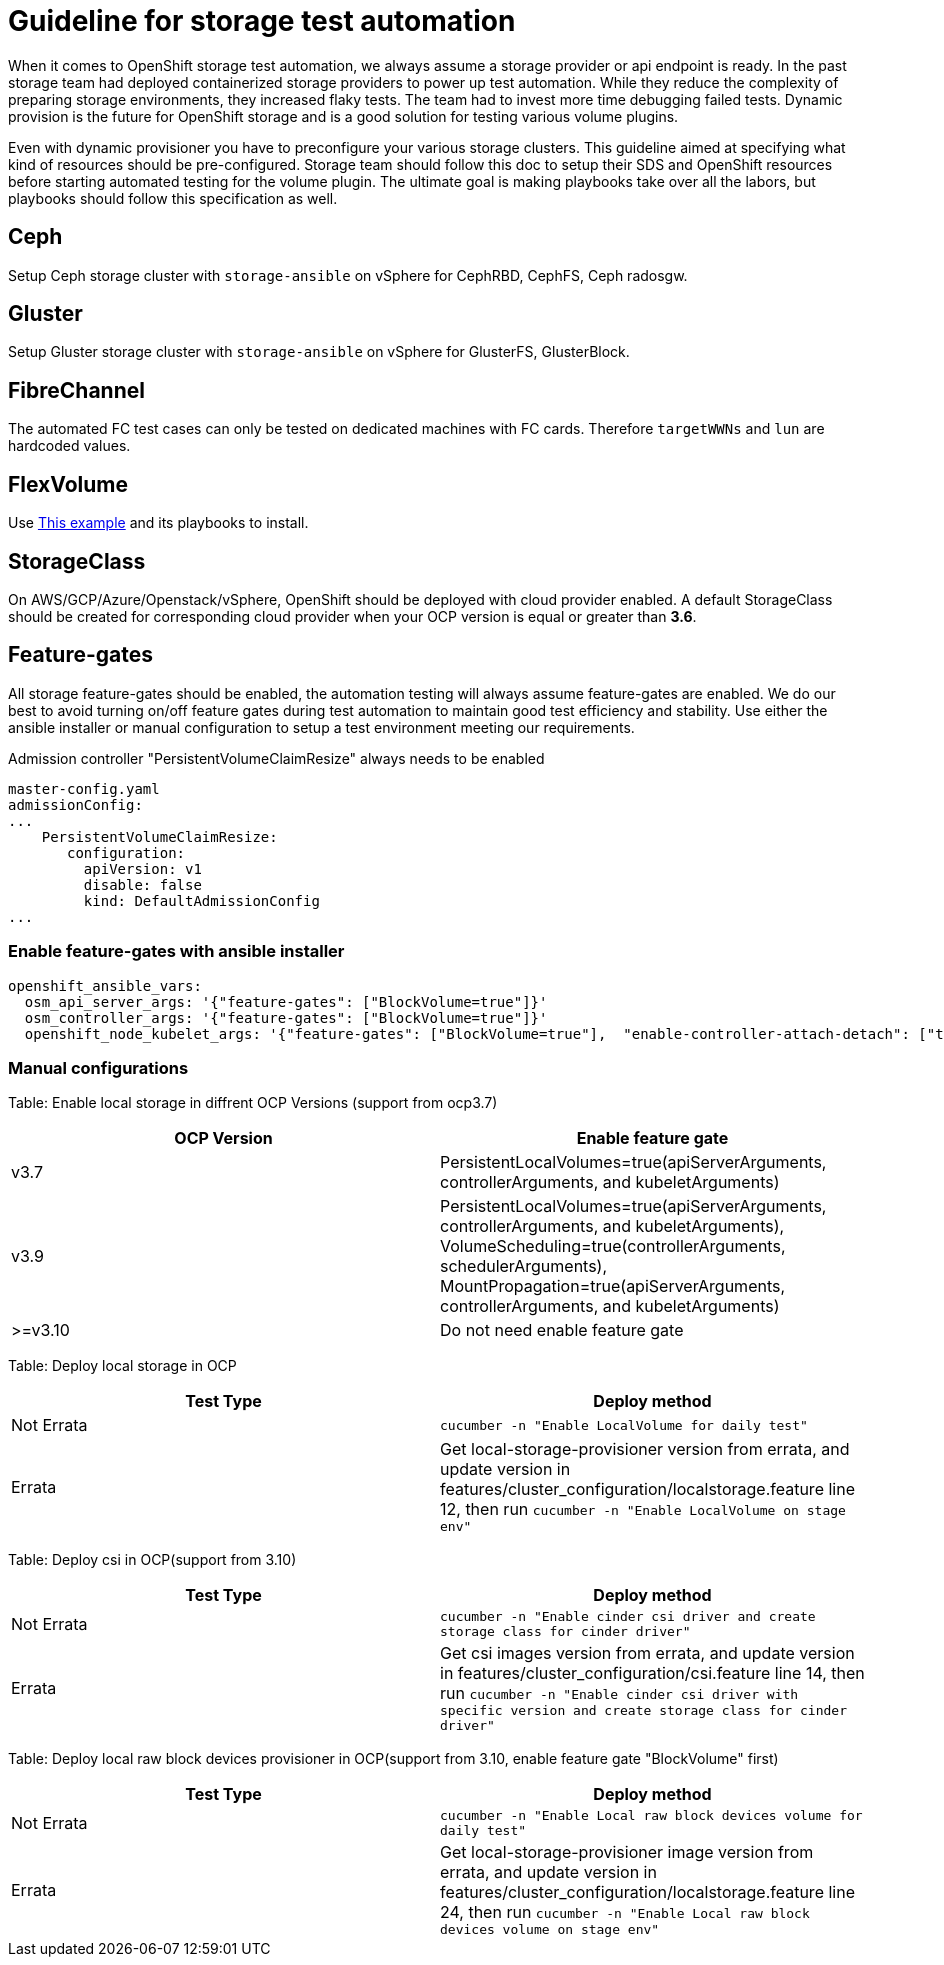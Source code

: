 = Guideline for storage test automation

When it comes to OpenShift storage test automation, we always assume a storage provider or api endpoint is ready. In the past storage team had deployed containerized storage providers to power up test automation. While they reduce the complexity of preparing storage environments, they increased flaky tests. The team had to invest more time debugging failed tests. Dynamic provision is the future for OpenShift storage and is a good solution for testing various volume plugins.

Even with dynamic provisioner you have to preconfigure your various storage clusters. This guideline aimed at specifying what kind of resources should be pre-configured. Storage team should follow this doc to setup their SDS and OpenShift resources before starting automated testing for the volume plugin. The ultimate goal is making playbooks take over all the labors, but playbooks should follow this specification as well.


== Ceph

Setup Ceph storage cluster with `storage-ansible` on vSphere for CephRBD, CephFS, Ceph radosgw.

== Gluster

Setup Gluster storage cluster with `storage-ansible` on vSphere for GlusterFS, GlusterBlock.


== FibreChannel
The automated FC test cases can only be tested on dedicated machines with FC cards. Therefore `targetWWNs` and `lun` are hardcoded values.

== FlexVolume
Use https://github.com/openshift-qe/v3-testfiles/tree/master/storage/flex/dummy[This example] and its playbooks to install.

== StorageClass
On AWS/GCP/Azure/Openstack/vSphere, OpenShift should be deployed with cloud provider enabled. A default StorageClass should be created for corresponding cloud provider when your OCP version is equal or greater than **3.6**.

== Feature-gates
All storage feature-gates should be enabled, the automation testing will always assume feature-gates are enabled. We do our best to avoid turning on/off feature gates during test automation to maintain good test efficiency and stability. Use either the ansible installer or manual configuration to setup a test environment meeting our requirements.

Admission controller "PersistentVolumeClaimResize" always needs to be enabled
----
master-config.yaml
admissionConfig:
...
    PersistentVolumeClaimResize:
       configuration:
         apiVersion: v1
         disable: false
         kind: DefaultAdmissionConfig
...
----

=== Enable feature-gates with ansible installer

====
[source, flexy parameters]
----
openshift_ansible_vars:
  osm_api_server_args: '{"feature-gates": ["BlockVolume=true"]}'
  osm_controller_args: '{"feature-gates": ["BlockVolume=true"]}'
  openshift_node_kubelet_args: '{"feature-gates": ["BlockVolume=true"],  "enable-controller-attach-detach": ["true"],"minimum-container-ttl-duration": ["10s"], "maximum-dead-containers-per-container": ["1"], "maximum-dead-containers": ["20"], "image-gc-high-threshold": ["80"], "image-gc-low-threshold": ["70"]}'
----
====

=== Manual configurations


Table: Enable local storage in diffrent OCP Versions (support from ocp3.7)
|===
|OCP Version |Enable feature gate

|v3.7
|PersistentLocalVolumes=true(apiServerArguments, controllerArguments, and kubeletArguments)

|v3.9
|PersistentLocalVolumes=true(apiServerArguments, controllerArguments, and kubeletArguments), VolumeScheduling=true(controllerArguments, schedulerArguments), MountPropagation=true(apiServerArguments, controllerArguments, and kubeletArguments)

| >=v3.10
|Do not need enable feature gate
|===

Table: Deploy local storage in OCP
|===
|Test Type|Deploy method

|Not Errata
|`cucumber -n "Enable LocalVolume for daily test"`

|Errata
|Get local-storage-provisioner version from errata, and update version in features/cluster_configuration/localstorage.feature line 12, then run `cucumber -n "Enable LocalVolume on stage env"`
|===

Table: Deploy csi in OCP(support from 3.10)
|===
|Test Type|Deploy method

|Not Errata
|`cucumber -n "Enable cinder csi driver and create storage class for cinder driver"`

|Errata
|Get csi images version from errata, and update version in features/cluster_configuration/csi.feature line 14, then run `cucumber -n "Enable cinder csi driver with specific version and create storage class for cinder driver"`
|===

Table: Deploy local raw block devices provisioner in OCP(support from 3.10, enable feature gate "BlockVolume" first)
|===
|Test Type|Deploy method

|Not Errata
|`cucumber -n "Enable Local raw block devices volume for daily test"`

|Errata
|Get local-storage-provisioner image version from errata, and update version in features/cluster_configuration/localstorage.feature line 24, then run `cucumber -n "Enable Local raw block devices volume on stage env"`
|===
